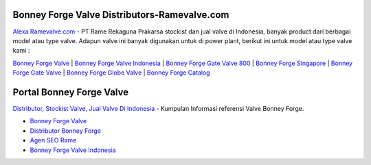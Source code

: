.. Read the Docs Template documentation master file, created by
   sphinx-quickstart on Tue Aug 26 14:19:49 2014.
   You can adapt this file completely to your liking, but it should at least
   contain the root `toctree` directive.

Bonney Forge Valve Distributors-Ramevalve.com
==================

`Alexa Ramevalve.com <https://www.alexa.com/siteinfo/ramevalve.com>`_ - PT Rame Rekaguna Prakarsa stockist dan jual valve di Indonesia, banyak product dari berbagai model atau type valve. Adapun valve ini banyak digunakan untuk di power plant, berikut ini untuk model atau type valve kami :

`Bonney Forge Valve <https://www.ramevalve.com/brands/bonney-forge/>`_ | `Bonney Forge Valve Indonesia <https://www.ramevalve.com/brands/bonney-forge/>`_ | `Bonney Forge Gate Valve 800 <https://www.ramevalve.com/brands/bonney-forge/>`_ | `Bonney Forge Singapore <https://www.ramevalve.com/brands/bonney-forge/>`_ | `Bonney Forge Gate Valve <https://www.ramevalve.com/brands/bonney-forge/>`_ | `Bonney Forge Globe Valve <https://www.ramevalve.com/brands/bonney-forge/>`_ | `Bonney Forge Catalog <https://www.ramevalve.com/brands/bonney-forge/>`_


Portal Bonney Forge Valve
==================

`Distributor, Stockist Valve,  Jual Valve Di Indonesia <https://www.ramevalve.com>`_ - Kumpulan Informasi referensi Valve Bonney Forge.

- `Bonney Forge Valve <https://www.ramevalve.com/brands/bonney-forge/>`_
- `Distributor Bonney Forge <https://distributorbonneyforge.wordpress.com/>`_
- `Agen SEO Rame <https://tapas.io/bayuramevalve>`_
- `Bonney Forge Valve Indonesia <https://medium.com/@bonneyforge6>`_

